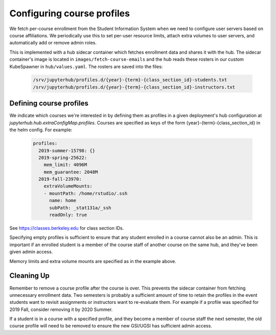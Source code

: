 .. _howto/course-config:

===========================
Configuring course profiles
===========================

We fetch per-course enrollment from the Student Information System
when we need to configure user servers based on course affiliations.
We periodically use this to set per-user resource limits, attach extra
volumes to user servers, and automatically add or remove admin roles.

This is implemented with a hub sidecar container which fetches
enrollment data and shares it with the hub. The sidecar container's
image is located in ``images/fetch-course-emails`` and the hub reads
these rosters in our custom KubeSpawner in ``hub/values.yaml``. The
rosters are saved into the files:

   .. code:: bash

      /srv/jupyterhub/profiles.d/{year}-{term}-{class_section_id}-students.txt
      /srv/jupyterhub/profiles.d/{year}-{term}-{class_section_id}-instructors.txt


Defining course profiles
========================

We indicate which courses we're interested in by defining them as
profiles in a given deployment's hub configuration at
`jupyterhub.hub.extraConfigMap.profiles`. Courses are specified as
keys of the form {year}-{term}-{class_section_id} in the helm config.
For example:


   .. code:: yaml

        profiles:
          2019-summer-15798: {}
          2019-spring-25622:
            mem_limit: 4096M
            mem_guarantee: 2048M
          2019-fall-23970:
            extraVolumeMounts:
            - mountPath: /home/rstudio/.ssh
              name: home
              subPath: _stat131a/_ssh
              readOnly: true


See https://classes.berkeley.edu for class section IDs.

Specifying empty profiles is sufficient to ensure that any student
enrolled in a course cannot also be an admin. This is important if
an enrolled student is a member of the course staff of another course
on the same hub, and they've been given admin access.

Memory limits and extra volume mounts are specified as in the example
above.


Cleaning Up
===========

Remember to remove a course profile after the course is over. This
prevents the sidecar container from fetching unnecessary enrollment
data. Two semesters is probably a sufficient amount of time to retain
the profiles in the event students want to revisit assignments or
instructors want to re-evaluate them. For example if a profile was
specified for 2019 Fall, consider removing it by 2020 Summer.

If a student is in a course with a specified profile, and they become
a member of course staff the next semester, the old course profile
will need to be removed to ensure the new GSI/UGSI has sufficient
admin access.
